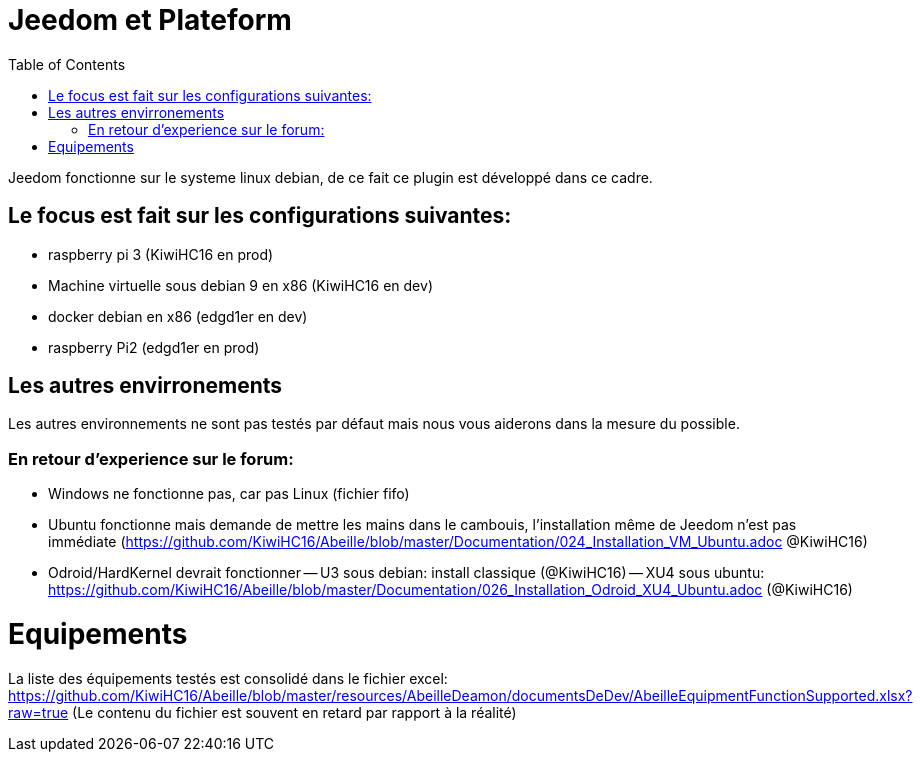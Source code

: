 :toc:

= Jeedom et Plateform

Jeedom fonctionne sur le systeme linux debian, de ce fait ce plugin est développé dans ce cadre. 

== Le focus est fait sur les configurations suivantes:

- raspberry pi 3 (KiwiHC16 en prod)
- Machine virtuelle sous debian 9 en x86 (KiwiHC16 en dev)
- docker debian en x86 (edgd1er en dev)
- raspberry Pi2 (edgd1er en prod) 

== Les autres envirronements

Les autres environnements ne sont pas testés par défaut mais nous vous aiderons dans la mesure du possible.

=== En retour d'experience sur le forum:

- Windows ne fonctionne pas, car pas Linux (fichier fifo)
- Ubuntu fonctionne mais demande de mettre les mains dans le cambouis, l'installation même de Jeedom n'est pas immédiate (https://github.com/KiwiHC16/Abeille/blob/master/Documentation/024_Installation_VM_Ubuntu.adoc @KiwiHC16)
- Odroid/HardKernel devrait fonctionner
-- U3 sous debian: install classique (@KiwiHC16)
-- XU4 sous ubuntu: https://github.com/KiwiHC16/Abeille/blob/master/Documentation/026_Installation_Odroid_XU4_Ubuntu.adoc (@KiwiHC16)

= Equipements

La liste des équipements testés est consolidé dans le fichier excel: https://github.com/KiwiHC16/Abeille/blob/master/resources/AbeilleDeamon/documentsDeDev/AbeilleEquipmentFunctionSupported.xlsx?raw=true
(Le contenu du fichier est souvent en retard par rapport à la réalité)

